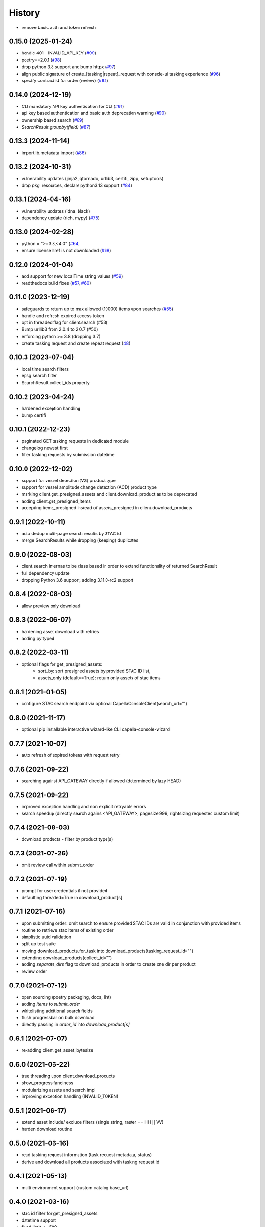 =======
History
=======


* remove basic auth and token refresh

0.15.0 (2025-01-24)
-------------------
* handle 401 - INVALID_API_KEY (`#99 <https://github.com/capellaspace/console-client/pull/99>`_)
* poetry==2.0.1 (`#98 <https://github.com/capellaspace/console-client/pull/98>`_)
* drop python 3.8 support and bump httpx (`#97 <https://github.com/capellaspace/console-client/pull/97>`_)
* align public signature of create_[tasking|repeat]_request with console-ui tasking experience (`#96 <https://github.com/capellaspace/console-client/pull/96>`_)
* specify contract id for order (review) (`#93 <https://github.com/capellaspace/console-client/pull/93>`_)

0.14.0 (2024-12-19)
-------------------
* CLI mandatory API key authentication for CLI (`#91 <https://github.com/capellaspace/console-client/pull/91>`_)
* api key based authentication and basic auth deprecation warning (`#90 <https://github.com/capellaspace/console-client/pull/90>`_)
* ownership based search (`#89 <https://github.com/capellaspace/console-client/pull/89>`_)
* `SearchResult.groupby(field)` (`#87 <https://github.com/capellaspace/console-client/pull/87>`_)

0.13.3 (2024-11-14)
-------------------
* importlib.metadata import (`#86 <https://github.com/capellaspace/console-client/pull/86>`_)


0.13.2 (2024-10-31)
-------------------
* vulnerability updates (jinja2, qtornado, urllib3, certifi, zipp, setuptools)
* drop pkg_resources, declare python3.13 support (`#84 <https://github.com/capellaspace/console-client/pull/84>`_)


0.13.1 (2024-04-16)
-------------------
* vulnerability updates (idna, black)
* dependency update (rich, mypy) (`#75 <https://github.com/capellaspace/console-client/pull/75>`_)


0.13.0 (2024-02-28)
-------------------
* python = ">=3.8,<4.0" (`#64 <https://github.com/capellaspace/console-client/pull/64>`_)
* ensure license href is not downloaded (`#68 <https://github.com/capellaspace/console-client/pull/68>`_)

0.12.0 (2024-01-04)
-------------------

* add support for new localTime string values (`#59 <https://github.com/capellaspace/console-client/pull/59>`_)
* readthedocs build fixes (`#57 <https://github.com/capellaspace/console-client/pull/57>`_, `#60 <https://github.com/capellaspace/console-client/pull/60>`_)

0.11.0 (2023-12-19)
-------------------
* safeguards to return up to max allowed (10000) items upon searches (`#55 <https://github.com/capellaspace/console-client/pull/55>`_)
* handle and refresh expired access token
* opt in threaded flag for client.search (#53)
* Bump urllib3 from 2.0.4 to 2.0.7 (#50)
* enforcing python >= 3.8 (dropping 3.7)
* create tasking request and create repeat request (`48 <https://github.com/capellaspace/console-client/pull/48>`_)

0.10.3 (2023-07-04)
-------------------
* local time search filters
* epsg search filter
* SearchResult.collect_ids property

0.10.2 (2023-04-24)
-------------------
* hardened exception handling
* bump certifi

0.10.1 (2022-12-23)
-------------------
* paginated GET tasking requests in dedicated module
* changelog newest first
* filter tasking requests by submission datetime

0.10.0 (2022-12-02)
-------------------
* support for vessel detection (VS) product type
* support for vessel amplitude change detection (ACD) product type
* marking client.get_presigned_assets and client.download_product as to be deprecated
* adding client.get_presigned_items
* accepting items_presigned instead of assets_presigned in client.download_products

0.9.1 (2022-10-11)
------------------
* auto dedup multi-page search results by STAC id
* merge SearchResults while dropping (keeping) duplicates

0.9.0 (2022-08-03)
------------------
* client.search internas to be class based in order to extend functionality of returned SearchResult
* full dependency update
* dropping Python 3.6 support, adding 3.11.0-rc2 support

0.8.4 (2022-08-03)
------------------
* allow preview only download

0.8.3 (2022-06-07)
------------------
* hardening asset download with retries
* adding py.typed

0.8.2 (2022-03-11)
------------------
* optional flags for get_presigned_assets:
    * sort_by: sort presigned assets by provided STAC ID list,
    * assets_only (default==True): return only assets of stac items

0.8.1 (2021-01-05)
------------------
* configure STAC search endpoint via optional CapellaConsoleClient(search_url="")

0.8.0 (2021-11-17)
------------------
* optional pip installable interactive wizard-like CLI capella-console-wizard

0.7.7 (2021-10-07)
------------------
* auto refresh of expired tokens with request retry

0.7.6 (2021-09-22)
------------------
* searching against API_GATEWAY directly if allowed (determined by lazy HEAD)

0.7.5 (2021-09-22)
------------------
* improved exception handling and non explicit retryable errors
* search speedup (directly search agains <API_GATEWAY>, pagesize 999, rightsizing requested custom limit)

0.7.4 (2021-08-03)
------------------
* download products - filter by product type(s)

0.7.3 (2021-07-26)
------------------
* omit review call within submit_order

0.7.2 (2021-07-19)
------------------
* prompt for user credentials if not provided
* defaulting threaded=True in download_product[s]

0.7.1 (2021-07-16)
------------------
* upon submitting order: omit search to ensure provided STAC IDs are valid in conjunction with provided items
* routine to retrieve stac items of existing order
* simplistic uuid validation
* split up test suite
* moving download_products_for_task into download_products(tasking_request_id="")
* extending download_products(collect_id="")
* adding `separate_dirs` flag to download_products in order to create one dir per product
* review order

0.7.0 (2021-07-12)
------------------
* open sourcing (poetry packaging, docs, lint)
* adding `items` to `submit_order`
* whitelisting additional search fields
* flush progressbar on bulk download
* directly passing in `order_id` into `download_product[s]`

0.6.1 (2021-07-07)
------------------
* re-adding client.get_asset_bytesize

0.6.0 (2021-06-22)
------------------
* true threading upon client.download_products
* show_progress fanciness
* modularizing assets and search impl
* improving exception handling (INVALID_TOKEN)

0.5.1 (2021-06-17)
------------------
* extend asset include/ exclude filters (single string, raster == HH || VV)
* harden download routine

0.5.0 (2021-06-16)
------------------
* read tasking request information (task request metadata, status)
* derive and download all products associated with tasking request id

0.4.1 (2021-05-13)
------------------
* multi environment support (custom catalog base_url)

0.4.0 (2021-03-16)
------------------
* stac id filter for get_presigned_assets
* datetime support
* fixed limit <= 500
* product_download ensure local_dir exists
* improved usage section in README

0.3.2 (2021-03-11)
------------------
* sortby support

0.3.1 (2021-03-11)
------------------
* hardened pagination logic with retrying.retry

0.3.0 (2021-02-24)
------------------
* advanced search with __<op>, e.g. look_angle__gt=10

0.2.6 (2021-02-09)
------------------
* include asset key filter for product download
* exclude asset key filter for product download

0.2.5 (2021-02-09)
------------------
* option for threaded downloading
* separate API for download_product and download_products

0.2.4 (2021-02-08)
------------------
* token auth -> no_token_check boolean
* submit_order -> check_active_orders boolean

0.2.3 (2021-02-03)
------------------
* hardening error handling for custom API error responses

0.2.2 (2021-01-28)
------------------
* custom exceptions for auth, search, order, download

0.2.1 (2021-01-28)
------------------
* client instantiation with JWT token

0.2.0 (2021-01-21)
------------------
* download APIs
* unit test suite
* CI & packaging

0.1.0 (2021-01-14)
------------------
* search and order APIs
